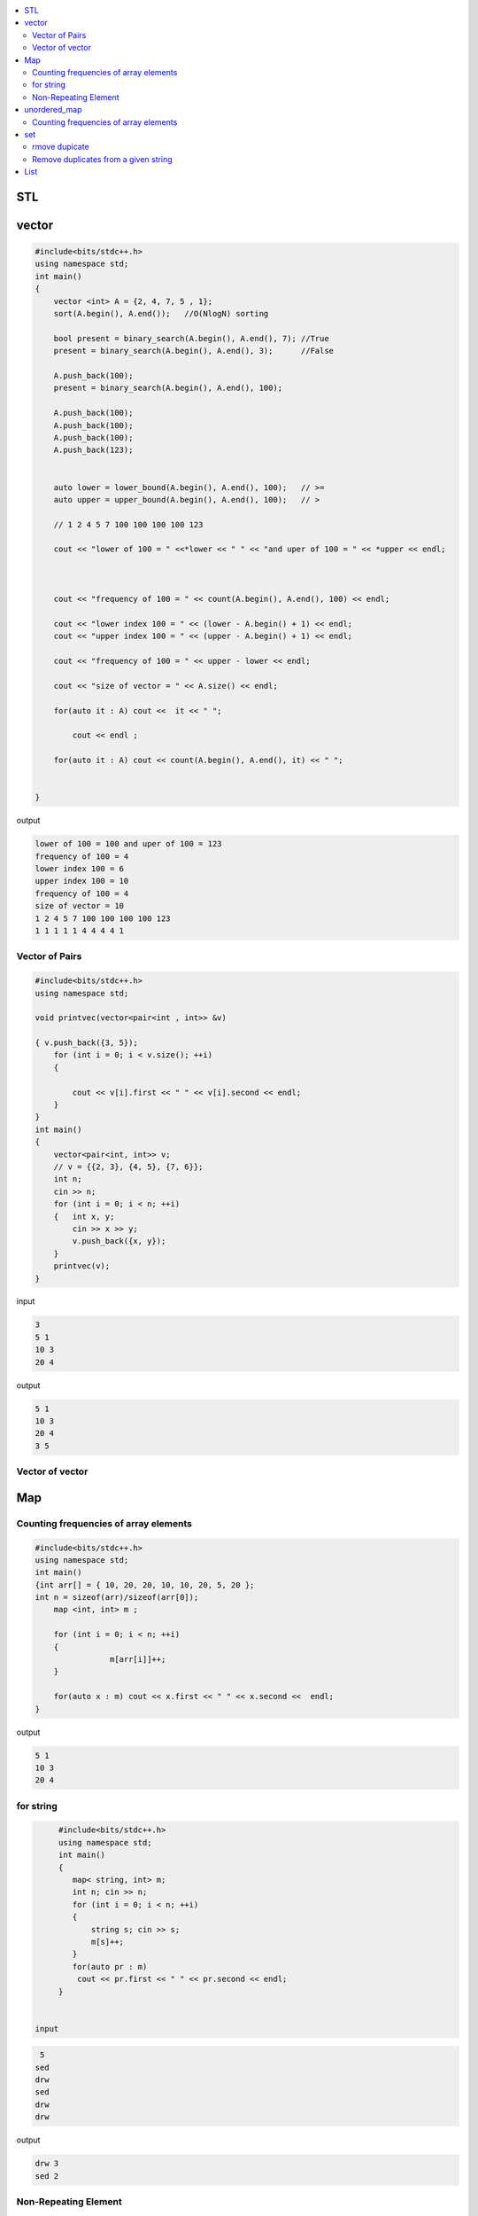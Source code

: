 
.. contents::
   :local:
   :depth: 3

STL
===============================================================================

vector
===============================================================================

.. code:: c++

      #include<bits/stdc++.h>
      using namespace std;
      int main()
      {
          vector <int> A = {2, 4, 7, 5 , 1};
          sort(A.begin(), A.end());   //O(NlogN) sorting

          bool present = binary_search(A.begin(), A.end(), 7); //True
          present = binary_search(A.begin(), A.end(), 3);      //False

          A.push_back(100);
          present = binary_search(A.begin(), A.end(), 100);

          A.push_back(100);
          A.push_back(100);
          A.push_back(100);
          A.push_back(123);


          auto lower = lower_bound(A.begin(), A.end(), 100);   // >=
          auto upper = upper_bound(A.begin(), A.end(), 100);   // >

          // 1 2 4 5 7 100 100 100 100 123

          cout << "lower of 100 = " <<*lower << " " << "and uper of 100 = " << *upper << endl;



          cout << "frequency of 100 = " << count(A.begin(), A.end(), 100) << endl;

          cout << "lower index 100 = " << (lower - A.begin() + 1) << endl;
          cout << "upper index 100 = " << (upper - A.begin() + 1) << endl;

          cout << "frequency of 100 = " << upper - lower << endl;

          cout << "size of vector = " << A.size() << endl;

          for(auto it : A) cout <<  it << " ";

              cout << endl ;

          for(auto it : A) cout << count(A.begin(), A.end(), it) << " ";


      }
      
output

.. code:: c++

      lower of 100 = 100 and uper of 100 = 123
      frequency of 100 = 4
      lower index 100 = 6
      upper index 100 = 10
      frequency of 100 = 4
      size of vector = 10
      1 2 4 5 7 100 100 100 100 123 
      1 1 1 1 1 4 4 4 4 1 
      
Vector of Pairs
-------------- 

.. code:: c++

      #include<bits/stdc++.h>
      using namespace std;

      void printvec(vector<pair<int , int>> &v)

      { v.push_back({3, 5});
          for (int i = 0; i < v.size(); ++i)
          {

              cout << v[i].first << " " << v[i].second << endl;
          }
      }
      int main()
      {
          vector<pair<int, int>> v;
          // v = {{2, 3}, {4, 5}, {7, 6}};
          int n;
          cin >> n;
          for (int i = 0; i < n; ++i)
          {   int x, y;
              cin >> x >> y;
              v.push_back({x, y});
          }
          printvec(v);
      }

input

.. code:: c++

      3
      5 1
      10 3
      20 4


output

.. code:: c++

      5 1
      10 3
      20 4
      3 5

Vector of vector
-------------- 

.. code:: c++


Map
===============================================================================

Counting frequencies of array elements
-------------- 

.. code:: c++
      
      #include<bits/stdc++.h>
      using namespace std;
      int main()
      {int arr[] = { 10, 20, 20, 10, 10, 20, 5, 20 };
      int n = sizeof(arr)/sizeof(arr[0]);
          map <int, int> m ;

          for (int i = 0; i < n; ++i)
          {
                      m[arr[i]]++;
          }

          for(auto x : m) cout << x.first << " " << x.second <<  endl;
      }
      
output

.. code:: c++

      5 1
      10 3
      20 4

for string
-------------- 

.. code:: c++

      #include<bits/stdc++.h>
      using namespace std;
      int main()
      {
         map< string, int> m;
         int n; cin >> n;
         for (int i = 0; i < n; ++i)
         {
             string s; cin >> s;
             m[s]++; 
         }
         for(auto pr : m)
          cout << pr.first << " " << pr.second << endl;
      }


 input
 
.. code:: c++

       5
      sed
      drw
      sed
      drw
      drw


output

.. code:: c++

      drw 3
      sed 2

Non-Repeating Element
-------------- 

.. code:: c++

      #include<bits/stdc++.h>
      using namespace std;
      int main()
      {
          vector<int> v = { 9, 4, 9, 6, 7, 4};
          map<int, int> m;
          for (int i = 0; i < v.size(); ++i)
          {
              m[v[i]]++;
          }
          for(auto x : m)
          {
              if(x.second == 1)
              {
                  cout << x.first;
                   break;
              }
          }
      }

output

.. code:: c++

     6

unordered_map
===============================================================================

Counting frequencies of array elements
-------------- 

.. code:: c++

      #include<bits/stdc++.h>
      using namespace std;
      int main()
      {
         unordered_map< int, int> m;
         int n; cin >> n;
         for (int i = 0; i < n; ++i)
         {
             int temp; cin >> temp;
             m[temp]++; 
         }
         for(auto pr : m)
          cout << pr.first << " " << pr.second << endl;
      }

input

.. code:: c++

      8
      10 20 20 10 10 20 5 20 
      
outut

.. code:: c++

      5 1
      10 3
      20 4


set
===============================================================================

rmove dupicate
-------------- 


.. code:: c++

      #include<bits/stdc++.h>
      using namespace std;
      int main()
      {
         set<int> s;
         int n; cin >> n;
         for (int i = 0; i < n; ++i)
         {
             int temp; cin >> temp;
             s.insert(temp);
         }
         for(auto pr : s)
          cout << pr << " ";
          cout << endl;

         for (auto it = s.begin() ; it != s.end(); it++)
         {
             cout << *it << " ";
         }
      }
      
input

.. code:: c++

      8
      10 20 20 10 10 20 5 20 

output

.. code:: c++

      5 10 20 
      5 10 20 

.. code:: c++

      #include<bits/stdc++.h>
      using namespace std;
      int main()
      {int arr[6] = {4, 2, 3, 3, 2, 4 };
         set<int> s;
         for (int i = 0; i < 6; ++i)
         {
            s.insert(arr[i]);
         }
         for(auto pr : s)
          cout << pr << " ";
          cout << endl;
      }
      
output

.. code:: c++

      2 3 4 
      
      
Remove duplicates from a given string
------------
.. code:: c++

      #include<bits/stdc++.h>
      using namespace std;
      int main()
      {int hash[123] = {0};
         string s, result = "";
         cin >> s;
         for (int i = 0; i < s.size(); ++i)
         {
            if(hash[s[i]] == 0)
            {
               hash[s[i]] = 1;
               result += s[i];
            }
         }
         cout << result;
      }
      
      
      
input

.. code:: c++

      retyyrtywyss


output

.. code:: c++

     retyws


List
===============================================================================

.. code:: c++

      #include<bits/stdc++.h>
      using namespace std;

      int main()
       {     
           list<int> list1 = {4, 2, 7, 1, 5};
           list<int> list2 = {8, 5, 9, 6, 3};
           list1.reverse();
           for(auto it : list1)
              cout << it << " ";
          cout << endl;
          list1.merge(list2);
          for(auto it : list1)
              cout << it << " ";
          list1.sort();
          cout << endl;
          for(auto it : list1)
              cout << it << " ";
          list1.unique();
          cout << endl;
          for(auto it : list1)
              cout << it << " ";
          list1.remove(6);
          cout << endl;
          for(auto it : list1)
              cout << it << " ";
          list<int> :: iterator it = list1.begin();
          advance(it, 2);
          list1.insert(it, 5);
          cout << endl;
          for(auto it : list1)
              cout << it << " ";
           return 0;
      }

output

.. code:: c++

      5 1 7 2 4 
      5 1 7 2 4 8 5 9 6 3 
      1 2 3 4 5 5 6 7 8 9 
      1 2 3 4 5 6 7 8 9 
      1 2 3 4 5 7 8 9 
      1 2 5 3 4 5 7 8 9 
